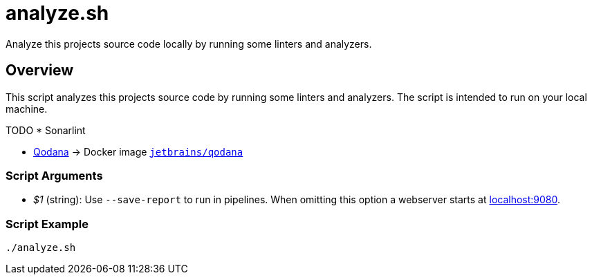 = analyze.sh

// +-----------------------------------------------+
// |                                               |
// |    DO NOT EDIT HERE !!!!!                     |
// |                                               |
// |    File is auto-generated by pipline.         |
// |    Contents are based on bash script docs.    |
// |                                               |
// +-----------------------------------------------+


Analyze this projects source code locally by running some linters and analyzers.

== Overview

This script analyzes this projects source code by running some linters and
analyzers. The script is intended to run on your local machine.

TODO * Sonarlint

* link:https://www.jetbrains.com/de-de/qodana[Qodana] \-> Docker image link:https://hub.docker.com/r/jetbrains/qodana[`jetbrains/qodana`]

=== Script Arguments

* _$1_ (string): Use `--save-report` to run in pipelines. When omitting this option a webserver starts at link:http://localhost:9080[localhost:9080].

=== Script Example

[source, bash]

----
./analyze.sh
----
